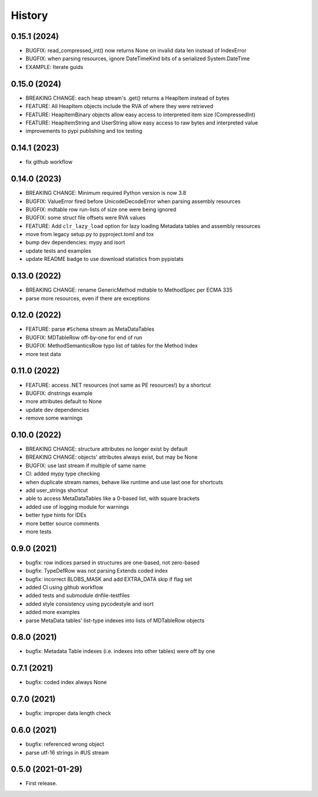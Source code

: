 =======
History
=======

0.15.1 (2024)
-------------

* BUGFIX: read_compressed_int() now returns None on invalid data len instead of IndexError
* BUGFIX: when parsing resources, ignore DateTimeKind bits of a serialized System.DateTime
* EXAMPLE: Iterate guids

0.15.0 (2024)
-------------
* BREAKING CHANGE: each heap stream's .get() returns a HeapItem instead of bytes
* FEATURE: All HeapItem objects include the RVA of where they were retrieved
* FEATURE: HeapItemBinary objects allow easy access to interpreted item size (CompressedInt)
* FEATURE: HeapItemString and UserString allow easy access to raw bytes and interpreted value
* improvements to pypi publishing and tox testing

0.14.1 (2023)
-------------
* fix github workflow

0.14.0 (2023)
-------------
* BREAKING CHANGE: Minimum required Python version is now 3.8
* BUGFIX: ValueError fired before UnicodeDecodeError when parsing assembly resources
* BUGFIX: mdtable row run-lists of size one were being ignored
* BUGFIX: some struct file offsets were RVA values
* FEATURE: Add ``clr_lazy_load`` option for lazy loading Metadata tables and assembly resources
* move from legacy setup.py to pyproject.toml and tox
* bump dev dependencies: mypy and isort
* update tests and examples
* update README badge to use download statistics from pypistats

0.13.0 (2022)
-------------
* BREAKING CHANGE: rename GenericMethod mdtable to MethodSpec per ECMA 335
* parse more resources, even if there are exceptions

0.12.0 (2022)
-------------
* FEATURE: parse ``#Schema`` stream as MetaDataTables
* BUGFIX: MDTableRow off-by-one for end of run
* BUGFIX: MethodSemanticsRow typo list of tables for the Method Index
* more test data

0.11.0 (2022)
-------------
* FEATURE: access .NET resources (not same as PE resources!) by a shortcut
* BUGFIX: dnstrings example
* more attributes default to None
* update dev dependencies
* remove some warnings

0.10.0 (2022)
-------------

* BREAKING CHANGE: structure attributes no longer exist by default
* BREAKING CHANGE: objects' attributes always exist, but may be None
* BUGFIX: use last stream if multiple of same name
* CI: added mypy type checking
* when duplicate stream names, behave like runtime and use last one for shortcuts
* add user_strings shortcut
* able to access MetaDataTables like a 0-based list, with square brackets
* added use of logging module for warnings
* better type hints for IDEs
* more better source comments
* more tests

0.9.0 (2021)
------------

* bugfix: row indices parsed in structures are one-based, not zero-based
* bugfix: TypeDefRow was not parsing Extends coded index
* bugfix: incorrect BLOBS_MASK and add EXTRA_DATA skip if flag set
* added CI using github workflow
* added tests and submodule dnfile-testfiles
* added style consistency using pycodestyle and isort
* added more examples
* parse MetaData tables' list-type indexes into lists of MDTableRow objects

0.8.0 (2021)
------------

* bugfix: Metadata Table indexes (i.e. indexes into other tables) were off by one

0.7.1 (2021)
------------

* bugfix: coded index always None

0.7.0 (2021)
------------

* bugfix: improper data length check

0.6.0 (2021)
------------

* bugfix: referenced wrong object
* parse utf-16 strings in #US stream

0.5.0 (2021-01-29)
------------------

* First release.
